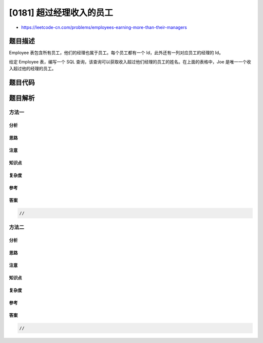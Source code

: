 [0181] 超过经理收入的员工
=========================

-  https://leetcode-cn.com/problems/employees-earning-more-than-their-managers

题目描述
--------

.. raw:: html

   <p>

Employee 表包含所有员工，他们的经理也属于员工。每个员工都有一个
Id，此外还有一列对应员工的经理的 Id。

.. raw:: html

   </p>

.. raw:: html

   <pre>+----+-------+--------+-----------+
   | Id | Name  | Salary | ManagerId |
   +----+-------+--------+-----------+
   | 1  | Joe   | 70000  | 3         |
   | 2  | Henry | 80000  | 4         |
   | 3  | Sam   | 60000  | NULL      |
   | 4  | Max   | 90000  | NULL      |
   +----+-------+--------+-----------+
   </pre>

.. raw:: html

   <p>

给定 Employee 表，编写一个 SQL
查询，该查询可以获取收入超过他们经理的员工的姓名。在上面的表格中，Joe
是唯一一个收入超过他的经理的员工。

.. raw:: html

   </p>

.. raw:: html

   <pre>+----------+
   | Employee |
   +----------+
   | Joe      |
   +----------+
   </pre>

题目代码
--------

.. code:: cpp

题目解析
--------

方法一
~~~~~~

分析
^^^^

思路
^^^^

注意
^^^^

知识点
^^^^^^

复杂度
^^^^^^

参考
^^^^

答案
^^^^

.. code:: cpp

    //

方法二
~~~~~~

分析
^^^^

思路
^^^^

注意
^^^^

知识点
^^^^^^

复杂度
^^^^^^

参考
^^^^

答案
^^^^

.. code:: cpp

    //

